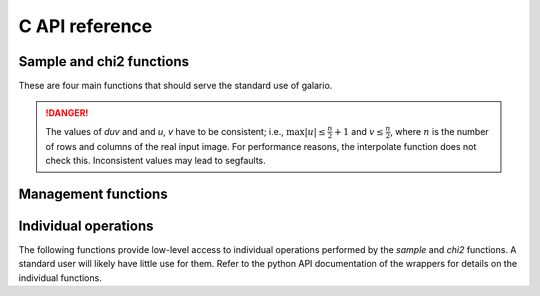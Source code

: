 .. http://www.sphinx-doc.org/en/stable/domains.html#the-c-domain

.. default-domain:: c

===============
C API reference
===============

Sample and chi2 functions
-------------------------

These are four main functions that should serve the standard use of galario.

.. function::
   void galario_sample_profile(int nr, dreal* const ints,
   dreal Rmin, dreal dR, dreal dxy, int nxy, dreal inc,
   dreal dRA, dreal dDec, dreal duv, dreal PA, int nd, const dreal *u,
   const dreal *v, dcomplex *fint);


   Compute visibilities for a model defined by a radial profile.

   Most parameters are described in detail in the python function :py:func:`sampleProfile`. Here we focus on the parameters that are not present in the python function.

   :param nr: The number of points of the radial profile.
   :param ints: The intensities of the radial profile. Size: `nr`
   :param Rmin: Inner edge of radial grid.
   :param dR: Radial-grid cell size.
   :param dxy: Image cell size.
   :param nxy: Number of image pixels in x- and y-direction.
   :param inc: Inclination.
   :param dRa: Rectascension offset.
   :param dDec: Dec. offset.
   :param duv: The size of a pixel, uniform in u- and v-direction. Units: same as `u, v`.
   :param PA: Position angle.
   :param nd: Number of visibility points.
   :param u: u coordinate of visibility points.
   :param v: v coordinate of visibility points.
   :param fint: Interpolated visibilities at the points `u, v`.


.. function::
   void galario_sample_image(int nx, int ny, const dreal* image,
   dreal dRA, dreal dDec, dreal duv, dreal PA,
   int nd, const dreal* u, const dreal* v, dcomplex* fint);

   Compute visibilities for a model defined by a real image.

   :param nx: The number of points of `image` in x-direction
   :param ny: The number of points of `image` in y-direction
   :param image: A rectangular image of size `nx*ny`.

   For the other parameters, see :func:`galario_sample_profile() <.galario_sample_profile>`.


.. function::
   void galario_chi2_profile(int nr, dreal* const ints,
   dreal Rmin, dreal dR, dreal dxy, int nxy, dreal inc,
   dreal dRA, dreal dDec, dreal duv, dreal PA, int nd, const dreal *u,
   const dreal *v, const dreal* fobs_re, const dreal* fobs_im,
   const dreal* weights, dreal* chi2);

   Compute the chi2 between observed visibilities and the
   interpolation based on a radial profile and return in `chi2`.

   For details, see :py:func:`chi2Profile`.

   All parameters are identical to :func:`galario_sample_profile`
   except that the model visibilities are not returned but directly
   compared to weighted observations.

   :param fobs_re: The real part of the visibilities. Size: `nd`.
   :param fobs_im: The imaginary part of the visibilities. Size: `nd`.
   :param weights: The weights of the observations. Size: `nd`.

.. function::
   void galario_chi2_image(int nx, int ny, const dreal* image,
   dreal dRA, dreal dDec, dreal duv, dreal PA, int nd, const dreal* u,
   const dreal* v, const dreal* fobs_re, const dreal* fobs_im,
   const dreal* weights, dreal* chi2);

   Compute the chi2 between observed visibilities and the
   interpolation based on the input `image` and return in `chi2`.

   For details, see :py:func:`chi2Image`, :func:`galario_sample_image`
   and :func:`galario_chi2_profile`.

.. DANGER::

   The values of `duv` and and `u`, `v` have to be consistent; i.e., :math:`\max
   |u| \leq \frac{n}{2} + 1` and :math:`v \leq \frac{n}{2}`, where :math:`n` is
   the number of rows and columns of the real input image. For performance
   reasons, the interpolate function does not check this. Inconsistent values
   may lead to segfaults.

Management functions
--------------------

.. function::
   void galario_init();

   Initialize memory and environment for galario.

   Call this function before any computation is performed.

.. function::
   void galario_cleanup();

   Free memory and clean up environment created by
   :func:`galario_init`. Call after all computations in galario.

.. function::
   int galario_threads(int num = 0);

   Set the number of `openMP` threads that galario uses in parallel
   regions to `num`. The default of 0 doesn't change the number of
   threads. Return the current number of threads.

   By default, use the settings in the `openMP` runtime that can be
   affected for example by setting the `OMP_NUM_THREADS` variable.

   For the cuda version, this sets the number of threads per block in cuda kernels.

   For details, see the python function :py:func:`threads`.

.. function::
   int galario_ngpus();

   Get the number of available GPUs.

.. function::
    void galario_use_gpu(int device_id);

    Set the GPU to be used for the computations.

    For details, see the python function :py:func:`use_gpu`.

Individual operations
---------------------

The following functions provide low-level access to individual operations performed by the `sample` and `chi2` functions. A standard user will likely have little use for them. Refer to the python API documentation of the wrappers for details on the individual functions.

.. function::
   void galario_sweep(int nr, dreal* ints, dreal Rmin, dreal dR, int nxy, dreal dxy, dreal inc, dcomplex* image);

.. function::
   void galario_uv_rotate(dreal PA, dreal dRA, dreal dDec, dreal* dRArot, dreal* dDecrot, int nd, const dreal* u, const dreal* v, dreal* urot, dreal* vrot);

.. function::
   dcomplex* galario_copy_input(int nx, int ny, const dreal* image);

.. function::
   void galario_free(void*);

.. function::
   void galario_fft2d(int nx, int ny, dcomplex* image);

.. function::
   void galario_fftshift(int nx, int ny, dcomplex* image);

.. function::
   void galario_fftshift_axis0(int nx, int ny, dcomplex* matrix);

.. function::
    void galario_interpolate(int nrow, int ncol, const dcomplex *image, int nd, const dreal *u, const dreal *v,
    const dreal duv, dcomplex *fint);

.. function::
   void galario_apply_phase_sampled(dreal dRA, dreal dDec, int nd, const dreal* u, const dreal* v, dcomplex* fint);

.. function::
   void galario_reduce_chi2(int nd, const dreal* fobs_re, const dreal* fobs_im, const dcomplex* fint, const dreal* weights, dreal* chi2);

